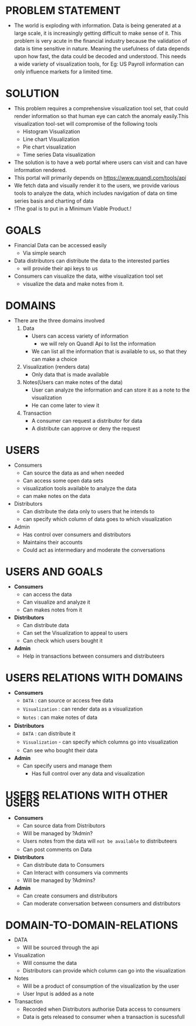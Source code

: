 #+HTML_HEAD: <link rel='stylesheet' type='text/css' href='/home/krishna/Documents/bootstrap.css' />
#+HTML_HEAD_EXTRA: <style>body{width:800px;margin:auto!important;line-height:1.5em;} </style>

#+MACRO: r @@html:<span class='text-danger'>@@$1@@html:</span>@@
#+MACRO: g @@html:<span class='text-success'>@@$1@@html:</span>@@
#+MACRO: y @@html:<span class='text-warning'>@@$1@@html:</span>@@

* PROBLEM STATEMENT
- The world is exploding with information. Data is being generated at a large scale, it is increasingly getting difficult to make sense of it. This problem is very acute in the financial industry because the validation of data is time sensitive in nature. Meaning the usefulness of data depends upon how fast, the data could be decoded and understood. This needs a wide variety of visualization tools, for Eg: US Payroll information can only influence markets for a limited time.

* SOLUTION
- This problem requires a comprehensive visualization tool set, that could render information so that human eye can catch the anomaly easily.This visualization tool-set will compromise of the following tools
  - Histogram Visualization
  - Line chart Visualization
  - Pie chart visualization
  - Time series Data visualization
- The solution is to have a web portal where users can visit and can have information rendered.
- This portal will primarily depends on https://www.quandl.com/tools/api
- We fetch data and visually render it to the users, we provide various tools to analyze the data, which includes navigation of data on time series basis and charting of data
- !The goal is to put in a Minimum Viable Product.!

* GOALS
- Financial Data can be accessed easily
  - Via simple search
- Data distributors can distribute the data to the interested parties
  - will provide their api keys to us
- Consumers can visualize the data, withe visualization tool set
  - visualize the data and make notes from it.

* DOMAINS
- There are the three domains involved
  1. Data
     - Users can access variety of information
       - we will rely on Quandl Api to list the information
     - We can list all the information that is available to us, so that they can make a choice
  2. Visualization (renders data)
     - Only data that is made available
  3. Notes(Users can make notes of the data)
     - User can analyze the information and can store it as a note to the visualization
     - He can come later to view it
  4. Transaction
     - A consumer can request a distributor for data
     - A distribute can approve or deny the request

* USERS
- Consumers
  - Can source the data as and when needed
  - Can access some open data sets
  - visualization tools available to analyze the data
  - can make notes on the data
- Distributors
  - Can distribute the data only to users that he intends to
  - can specify which column of data goes to which visualization
- Admin
  - Has control over consumers and distributors
  - Maintains their accounts
  - Could act as intermediary and moderate the conversations

* USERS AND GOALS
- *Consumers*
  - can access the data
  - Can visualize and analyze it
  - Can makes notes from it
- *Distributors*
  - Can distribute data
  - Can set the Visualization to appeal to users
  - Can check which users bought it
- *Admin*
  - Help in transactions between consumers and distributeers
* USERS RELATIONS WITH DOMAINS
- *Consumers*
  - ~DATA~ : can source or access free data
  - ~Visualization~ : can render data as a visualization
  - ~Notes~ : can make notes of data
- *Distributors*
  - ~DATA~ : can distribute it
  - ~Visualization~ - can specify which columns go into visualization
  - Can see who bought their data
- *Admin*
  - Can specify users and manage them
   - Has full control over any data and visualization

* USERS RELATIONS WITH OTHER USERS
- *Consumers*
  - Can source data from Distributors
  - Will be managed by ?Admin?
  - Users notes from the data will ~not be available~ to distributeers
  - Can post comments on Data
- *Distributors*
  - Can distribute data to Consumers
  - Can Interact with consumers via comments
  - Will be managed by ?Admins?
- *Admin*
  - Can create consumers and distributors
  - Can moderate conversation between consumers and distributors
* DOMAIN-TO-DOMAIN-RELATIONS
- DATA
  - Will be sourced through the api
- Visualization
  - Will consume the data
  - Distributors can provide which column can go into the visualization
- Notes
  - Will be a product of  consumption of the visualization by the user
  - User Input is added as a note
- Transaction
  - Recorded when Distributors authorise Data access to consumers
  - Data is gets released to consumer when a transaction is sucessfull
